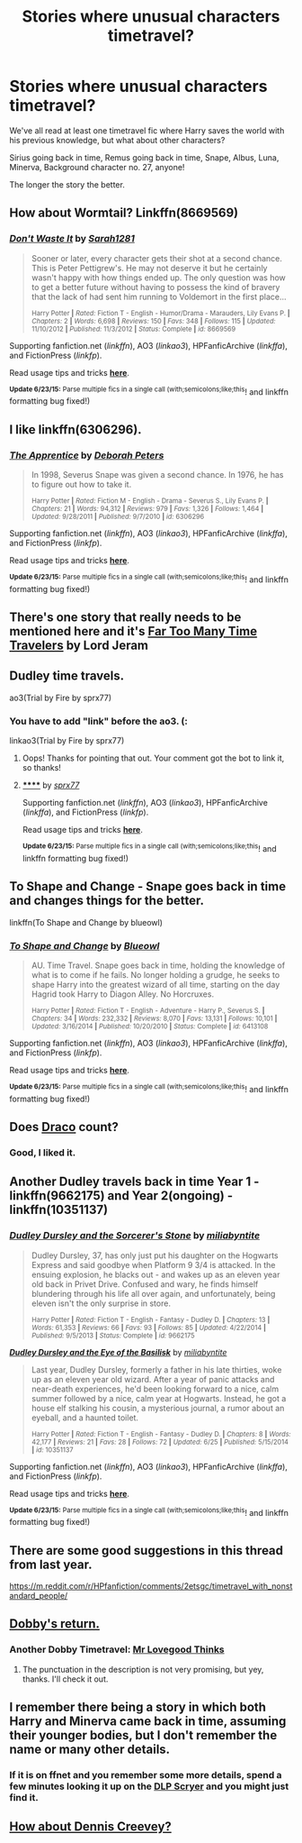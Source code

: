 #+TITLE: Stories where unusual characters timetravel?

* Stories where unusual characters timetravel?
:PROPERTIES:
:Author: fan-f-fan
:Score: 9
:DateUnix: 1435340773.0
:DateShort: 2015-Jun-26
:FlairText: Request
:END:
We've all read at least one timetravel fic where Harry saves the world with his previous knowledge, but what about other characters?

Sirius going back in time, Remus going back in time, Snape, Albus, Luna, Minerva, Background character no. 27, anyone!

The longer the story the better.


** How about Wormtail? Linkffn(8669569)
:PROPERTIES:
:Author: ToaKraka
:Score: 8
:DateUnix: 1435344353.0
:DateShort: 2015-Jun-26
:END:

*** [[https://www.fanfiction.net/s/8669569][*/Don't Waste It/*]] by [[https://www.fanfiction.net/u/674180/Sarah1281][/Sarah1281/]]

#+begin_quote
  Sooner or later, every character gets their shot at a second chance. This is Peter Pettigrew's. He may not deserve it but he certainly wasn't happy with how things ended up. The only question was how to get a better future without having to possess the kind of bravery that the lack of had sent him running to Voldemort in the first place...

  ^{Harry Potter *|* /Rated:/ Fiction T - English - Humor/Drama - Marauders, Lily Evans P. *|* /Chapters:/ 2 *|* /Words:/ 6,698 *|* /Reviews:/ 150 *|* /Favs:/ 348 *|* /Follows:/ 115 *|* /Updated:/ 11/10/2012 *|* /Published:/ 11/3/2012 *|* /Status:/ Complete *|* /id:/ 8669569}
#+end_quote

Supporting fanfiction.net (/linkffn/), AO3 (/linkao3/), HPFanficArchive (/linkffa/), and FictionPress (/linkfp/).

Read usage tips and tricks [[https://github.com/tusing/reddit-ffn-bot/blob/master/README.md][*here*]].

^{*Update 6/23/15:* Parse multiple fics in a single call (with;semicolons;like;this}! and linkffn formatting bug fixed!)
:PROPERTIES:
:Author: FanfictionBot
:Score: 3
:DateUnix: 1435344559.0
:DateShort: 2015-Jun-26
:END:


** I like linkffn(6306296).
:PROPERTIES:
:Score: 5
:DateUnix: 1435348020.0
:DateShort: 2015-Jun-27
:END:

*** [[https://www.fanfiction.net/s/6306296][*/The Apprentice/*]] by [[https://www.fanfiction.net/u/376135/Deborah-Peters][/Deborah Peters/]]

#+begin_quote
  In 1998, Severus Snape was given a second chance. In 1976, he has to figure out how to take it.

  ^{Harry Potter *|* /Rated:/ Fiction M - English - Drama - Severus S., Lily Evans P. *|* /Chapters:/ 21 *|* /Words:/ 94,312 *|* /Reviews:/ 979 *|* /Favs:/ 1,326 *|* /Follows:/ 1,464 *|* /Updated:/ 9/28/2011 *|* /Published:/ 9/7/2010 *|* /id:/ 6306296}
#+end_quote

Supporting fanfiction.net (/linkffn/), AO3 (/linkao3/), HPFanficArchive (/linkffa/), and FictionPress (/linkfp/).

Read usage tips and tricks [[https://github.com/tusing/reddit-ffn-bot/blob/master/README.md][*here*]].

^{*Update 6/23/15:* Parse multiple fics in a single call (with;semicolons;like;this}! and linkffn formatting bug fixed!)
:PROPERTIES:
:Author: FanfictionBot
:Score: 4
:DateUnix: 1435348083.0
:DateShort: 2015-Jun-27
:END:


** There's one story that really needs to be mentioned here and it's [[https://www.fanfiction.net/s/6728900/1/Far-Too-Many-Time-Travelers][Far Too Many Time Travelers]] by Lord Jeram
:PROPERTIES:
:Author: DoubleFried
:Score: 5
:DateUnix: 1435358237.0
:DateShort: 2015-Jun-27
:END:


** Dudley time travels.

ao3(Trial by Fire by sprx77)
:PROPERTIES:
:Author: mlcor87
:Score: 2
:DateUnix: 1435349247.0
:DateShort: 2015-Jun-27
:END:

*** You have to add "link" before the ao3. (:

linkao3(Trial by Fire by sprx77)
:PROPERTIES:
:Author: lurkielurker
:Score: 2
:DateUnix: 1435351070.0
:DateShort: 2015-Jun-27
:END:

**** Oops! Thanks for pointing that out. Your comment got the bot to link it, so thanks!
:PROPERTIES:
:Author: mlcor87
:Score: 3
:DateUnix: 1435354024.0
:DateShort: 2015-Jun-27
:END:


**** [[http://archiveofourown.org/works/3541235][******]] by [[http://archiveofourown.org/users/sprx77/pseuds/sprx77][/sprx77/]]

#+begin_quote
#+end_quote

Supporting fanfiction.net (/linkffn/), AO3 (/linkao3/), HPFanficArchive (/linkffa/), and FictionPress (/linkfp/).

Read usage tips and tricks [[https://github.com/tusing/reddit-ffn-bot/blob/master/README.md][*here*]].

^{*Update 6/23/15:* Parse multiple fics in a single call (with;semicolons;like;this}! and linkffn formatting bug fixed!)
:PROPERTIES:
:Author: FanfictionBot
:Score: 2
:DateUnix: 1435351352.0
:DateShort: 2015-Jun-27
:END:


** To Shape and Change - Snape goes back in time and changes things for the better.

linkffn(To Shape and Change by blueowl)
:PROPERTIES:
:Score: 2
:DateUnix: 1435360524.0
:DateShort: 2015-Jun-27
:END:

*** [[https://www.fanfiction.net/s/6413108/1/To-Shape-and-Change][*/To Shape and Change/*]] by [[https://www.fanfiction.net/u/1201799/Blueowl][/Blueowl/]]

#+begin_quote
  AU. Time Travel. Snape goes back in time, holding the knowledge of what is to come if he fails. No longer holding a grudge, he seeks to shape Harry into the greatest wizard of all time, starting on the day Hagrid took Harry to Diagon Alley. No Horcruxes.

  ^{Harry Potter *|* /Rated:/ Fiction T - English - Adventure - Harry P., Severus S. *|* /Chapters:/ 34 *|* /Words:/ 232,332 *|* /Reviews:/ 8,070 *|* /Favs:/ 13,131 *|* /Follows:/ 10,101 *|* /Updated:/ 3/16/2014 *|* /Published:/ 10/20/2010 *|* /Status:/ Complete *|* /id:/ 6413108}
#+end_quote

Supporting fanfiction.net (/linkffn/), AO3 (/linkao3/), HPFanficArchive (/linkffa/), and FictionPress (/linkfp/).

Read usage tips and tricks [[https://github.com/tusing/reddit-ffn-bot/blob/master/README.md][*here*]].

^{*Update 6/23/15:* Parse multiple fics in a single call (with;semicolons;like;this}! and linkffn formatting bug fixed!)
:PROPERTIES:
:Author: FanfictionBot
:Score: 4
:DateUnix: 1435360797.0
:DateShort: 2015-Jun-27
:END:


** Does [[https://www.fanfiction.net/s/7437809/1/The-Last-Second-Chance][Draco]] count?
:PROPERTIES:
:Score: 2
:DateUnix: 1435394988.0
:DateShort: 2015-Jun-27
:END:

*** Good, I liked it.
:PROPERTIES:
:Author: KayanRider
:Score: 1
:DateUnix: 1435601249.0
:DateShort: 2015-Jun-29
:END:


** Another Dudley travels back in time Year 1 - linkffn(9662175) and Year 2(ongoing) - linkffn(10351137)
:PROPERTIES:
:Author: jsohp080
:Score: 2
:DateUnix: 1435421912.0
:DateShort: 2015-Jun-27
:END:

*** [[https://www.fanfiction.net/s/9662175][*/Dudley Dursley and the Sorcerer's Stone/*]] by [[https://www.fanfiction.net/u/401480/miliabyntite][/miliabyntite/]]

#+begin_quote
  Dudley Dursley, 37, has only just put his daughter on the Hogwarts Express and said goodbye when Platform 9 3/4 is attacked. In the ensuing explosion, he blacks out - and wakes up as an eleven year old back in Privet Drive. Confused and wary, he finds himself blundering through his life all over again, and unfortunately, being eleven isn't the only surprise in store.

  ^{Harry Potter *|* /Rated:/ Fiction T - English - Fantasy - Dudley D. *|* /Chapters:/ 13 *|* /Words:/ 61,353 *|* /Reviews:/ 66 *|* /Favs:/ 93 *|* /Follows:/ 85 *|* /Updated:/ 4/22/2014 *|* /Published:/ 9/5/2013 *|* /Status:/ Complete *|* /id:/ 9662175}
#+end_quote

[[https://www.fanfiction.net/s/10351137][*/Dudley Dursley and the Eye of the Basilisk/*]] by [[https://www.fanfiction.net/u/401480/miliabyntite][/miliabyntite/]]

#+begin_quote
  Last year, Dudley Dursley, formerly a father in his late thirties, woke up as an eleven year old wizard. After a year of panic attacks and near-death experiences, he'd been looking forward to a nice, calm summer followed by a nice, calm year at Hogwarts. Instead, he got a house elf stalking his cousin, a mysterious journal, a rumor about an eyeball, and a haunted toilet.

  ^{Harry Potter *|* /Rated:/ Fiction T - English - Fantasy - Dudley D. *|* /Chapters:/ 8 *|* /Words:/ 42,177 *|* /Reviews:/ 21 *|* /Favs:/ 28 *|* /Follows:/ 72 *|* /Updated:/ 6/25 *|* /Published:/ 5/15/2014 *|* /id:/ 10351137}
#+end_quote

Supporting fanfiction.net (/linkffn/), AO3 (/linkao3/), HPFanficArchive (/linkffa/), and FictionPress (/linkfp/).

Read usage tips and tricks [[https://github.com/tusing/reddit-ffn-bot/blob/master/README.md][*here*]].

^{*Update 6/23/15:* Parse multiple fics in a single call (with;semicolons;like;this}! and linkffn formatting bug fixed!)
:PROPERTIES:
:Author: FanfictionBot
:Score: 1
:DateUnix: 1435422358.0
:DateShort: 2015-Jun-27
:END:


** There are some good suggestions in this thread from last year.

[[https://m.reddit.com/r/HPfanfiction/comments/2etsgc/timetravel_with_nonstandard_people/]]
:PROPERTIES:
:Author: joelwilliamson
:Score: 2
:DateUnix: 1435441502.0
:DateShort: 2015-Jun-28
:END:


** [[https://www.fanfiction.net/s/6248964/1/Dobby-s-Return][Dobby's return.]]
:PROPERTIES:
:Author: padawan314
:Score: 1
:DateUnix: 1435353114.0
:DateShort: 2015-Jun-27
:END:

*** Another Dobby Timetravel: [[https://www.fanfiction.net/s/3978568/1/Mr-Lovegood-Thinks][Mr Lovegood Thinks]]
:PROPERTIES:
:Author: ryanvdb
:Score: 2
:DateUnix: 1435452051.0
:DateShort: 2015-Jun-28
:END:

**** The punctuation in the description is not very promising, but yey, thanks. I'll check it out.
:PROPERTIES:
:Author: padawan314
:Score: 1
:DateUnix: 1435496600.0
:DateShort: 2015-Jun-28
:END:


** I remember there being a story in which both Harry and Minerva came back in time, assuming their younger bodies, but I don't remember the name or many other details.
:PROPERTIES:
:Score: 1
:DateUnix: 1435368064.0
:DateShort: 2015-Jun-27
:END:

*** If it is on ffnet and you remember some more details, spend a few minutes looking it up on the [[http://scryer.darklordpotter.net][DLP Scryer]] and you might just find it.
:PROPERTIES:
:Score: 2
:DateUnix: 1435392094.0
:DateShort: 2015-Jun-27
:END:


** [[http://bigbang.inkubation.net/bbb3/creevey.html][How about Dennis Creevey?]]
:PROPERTIES:
:Author: aloofcapsule
:Score: 1
:DateUnix: 1435379448.0
:DateShort: 2015-Jun-27
:END:
